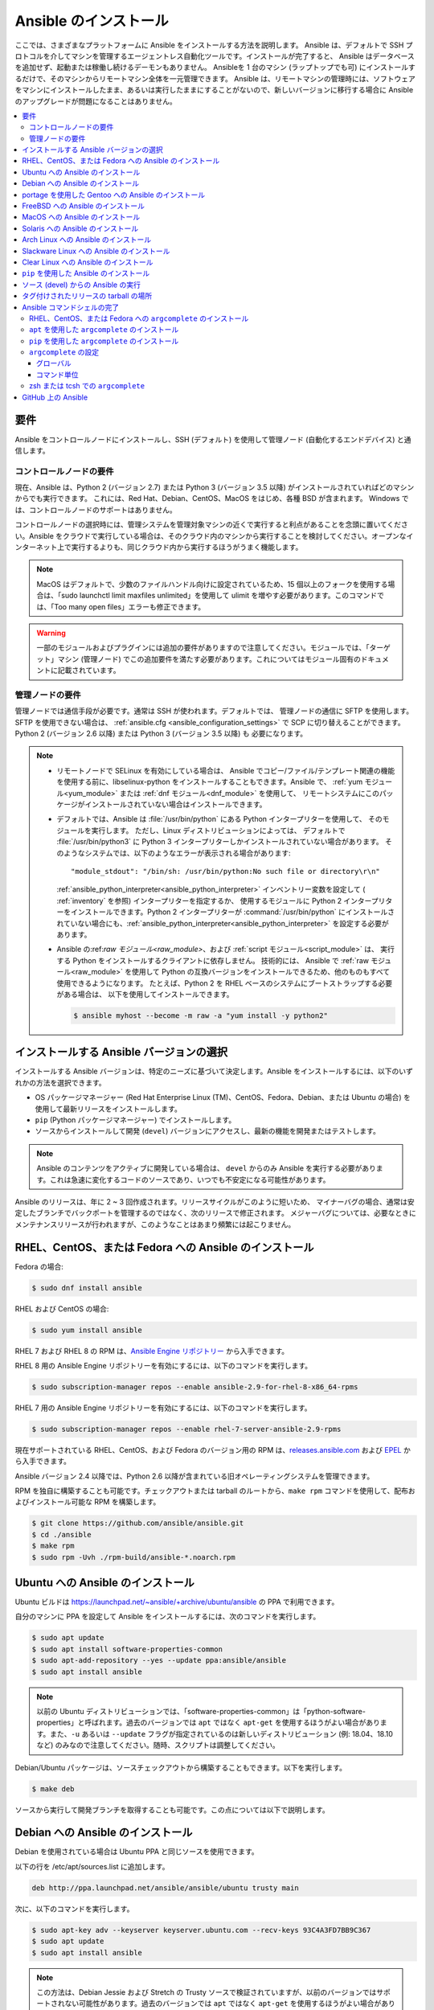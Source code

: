 .. _installation_guide:
.. _intro_installation_guide:

Ansible のインストール
===================

ここでは、さまざまなプラットフォームに Ansible をインストールする方法を説明します。
Ansible は、デフォルトで SSH プロトコルを介してマシンを管理するエージェントレス自動化ツールです。インストールが完了すると、
Ansible はデータベースを追加せず、起動または稼働し続けるデーモンもありません。 Ansibleを 1 台のマシン (ラップトップでも可) にインストールするだけで、そのマシンからリモートマシン全体を一元管理できます。 Ansible は、リモートマシンの管理時には、ソフトウェアをマシンにインストールしたまま、あるいは実行したままにすることがないので、新しいバージョンに移行する場合に Ansible のアップグレードが問題になることはありません。


.. contents::
  :local:

要件
--------------

Ansible をコントロールノードにインストールし、SSH (デフォルト) を使用して管理ノード (自動化するエンドデバイス) と通信します。

.. _control_node_requirements:

コントロールノードの要件
^^^^^^^^^^^^^^^^^^^^^^^^^

現在、Ansible は、Python 2 (バージョン 2.7) または Python 3 (バージョン 3.5 以降) がインストールされていればどのマシンからでも実行できます。
これには、Red Hat、Debian、CentOS、MacOS をはじめ、各種 BSD が含まれます。
Windows では、コントロールノードのサポートはありません。

コントロールノードの選択時には、管理システムを管理対象マシンの近くで実行すると利点があることを念頭に置いてください。Ansible をクラウドで実行している場合は、そのクラウド内のマシンから実行することを検討してください。オープンなインターネット上で実行するよりも、同じクラウド内から実行するほうがうまく機能します。

.. note::

    MacOS はデフォルトで、少数のファイルハンドル向けに設定されているため、15 個以上のフォークを使用する場合は、「sudo launchctl limit maxfiles unlimited」を使用して ulimit を増やす必要があります。このコマンドでは、「Too many open files」エラーも修正できます。


.. warning::

    一部のモジュールおよびプラグインには追加の要件がありますので注意してください。モジュールでは、「ターゲット」マシン (管理ノード) でこの追加要件を満たす必要があります。これについてはモジュール固有のドキュメントに記載されています。

.. _managed_node_requirements:

管理ノードの要件
^^^^^^^^^^^^^^^^^^^^^^^^^

管理ノードでは通信手段が必要です。通常は SSH が使われます。デフォルトでは、
管理ノードの通信に SFTP を使用します。SFTP を使用できない場合は、
:ref:`ansible.cfg <ansible_configuration_settings>` で SCP に切り替えることができます。 Python 2 (バージョン 2.6 以降) または Python 3 (バージョン 3.5 以降) も
必要になります。

.. note::

   * リモートノードで SELinux を有効にしている場合は、
     Ansible でコピー/ファイル/テンプレート関連の機能を使用する前に、libselinux-python をインストールすることもできます。Ansible で、
     :ref:`yum モジュール<yum_module>` または :ref:`dnf モジュール<dnf_module>` を使用して、
     リモートシステムにこのパッケージがインストールされていない場合はインストールできます。

   * デフォルトでは、Ansible は :file:`/usr/bin/python` にある Python インタープリターを使用して、
     そのモジュールを実行します。 ただし、Linux ディストリビューションによっては、
     デフォルトで :file:`/usr/bin/python3` に Python 3 インタープリターしかインストールされていない場合があります。 そのようなシステムでは、以下のようなエラーが表示される場合があります::

        "module_stdout": "/bin/sh: /usr/bin/python:No such file or directory\r\n"

     :ref:`ansible_python_interpreter<ansible_python_interpreter>` インベントリー変数を設定して (
     :ref:`inventory` を参照) インタープリターを指定するか、
     使用するモジュールに Python 2 インタープリターをインストールできます。Python
     2 インタープリターが :command:`/usr/bin/python` にインストールされていない場合にも、:ref:`ansible_python_interpreter<ansible_python_interpreter>` を設定する必要があります。

   * Ansible の:ref:`raw モジュール<raw_module>`、および :ref:`script モジュール<script_module>` は、
     実行する Python をインストールするクライアントに依存しません。 技術的には、
     Ansible で :ref:`raw モジュール<raw_module>` を使用して Python の互換バージョンをインストールできるため、他のものもすべて使用できるようになります。
     たとえば、Python 2 を RHEL ベースのシステムにブートストラップする必要がある場合は、
     以下を使用してインストールできます。

     .. code-block:: shell

        $ ansible myhost --become -m raw -a "yum install -y python2"

.. _what_version:

インストールする Ansible バージョンの選択
---------------------------------------

インストールする Ansible バージョンは、特定のニーズに基づいて決定します。Ansible をインストールするには、以下のいずれかの方法を選択できます。

* OS パッケージマネージャー (Red Hat Enterprise Linux (TM)、CentOS、Fedora、Debian、または Ubuntu の場合) を使用して最新リリースをインストールします。
* ``pip`` (Python パッケージマネージャー) でインストールします。
* ソースからインストールして開発 (``devel``) バージョンにアクセスし、最新の機能を開発またはテストします。

.. note::

	Ansible のコンテンツをアクティブに開発している場合は、 ``devel`` からのみ Ansible を実行する必要があります。これは急速に変化するコードのソースであり、いつでも不安定になる可能性があります。


Ansible のリリースは、年に 2 ~ 3 回作成されます。リリースサイクルがこのように短いため、
マイナーバグの場合、通常は安定したブランチでバックポートを管理するのではなく、次のリリースで修正されます。
メジャーバグについては、必要なときにメンテナンスリリースが行われますが、このようなことはあまり頻繁には起こりません。


.. _installing_the_control_node:
.. _from_yum:

RHEL、CentOS、または Fedora への Ansible のインストール
----------------------------------------------

Fedora の場合:

.. code-block:: bash

    $ sudo dnf install ansible

RHEL および CentOS の場合:

.. code-block:: bash

    $ sudo yum install ansible

RHEL 7 および RHEL 8 の RPM は、`Ansible Engine リポジトリー <https://access.redhat.com/articles/3174981>`_ から入手できます。

RHEL 8 用の Ansible Engine リポジトリーを有効にするには、以下のコマンドを実行します。

.. code-block:: bash

    $ sudo subscription-manager repos --enable ansible-2.9-for-rhel-8-x86_64-rpms

RHEL 7 用の Ansible Engine リポジトリーを有効にするには、以下のコマンドを実行します。

.. code-block:: bash

    $ sudo subscription-manager repos --enable rhel-7-server-ansible-2.9-rpms

現在サポートされている RHEL、CentOS、および Fedora のバージョン用の RPM は、`releases.ansible.com <https://releases.ansible.com/ansible/rpm>`_ および `EPEL <https://fedoraproject.org/wiki/EPEL>`_ から入手できます。

Ansible バージョン 2.4 以降では、Python 2.6 以降が含まれている旧オペレーティングシステムを管理できます。

RPM を独自に構築することも可能です。チェックアウトまたは tarball のルートから、``make rpm`` コマンドを使用して、配布およびインストール可能な RPM を構築します。

.. code-block:: bash

    $ git clone https://github.com/ansible/ansible.git
    $ cd ./ansible
    $ make rpm
    $ sudo rpm -Uvh ./rpm-build/ansible-*.noarch.rpm

.. _from_apt:

Ubuntu への Ansible のインストール
----------------------------

Ubuntu ビルドは `<https://launchpad.net/~ansible/+archive/ubuntu/ansible>`_ の PPA で利用できます。

自分のマシンに PPA を設定して Ansible をインストールするには、次のコマンドを実行します。

.. code-block:: bash

    $ sudo apt update
    $ sudo apt install software-properties-common
    $ sudo apt-add-repository --yes --update ppa:ansible/ansible
    $ sudo apt install ansible

.. note:: 以前の Ubuntu ディストリビューションでは、「software-properties-common」は「python-software-properties」と呼ばれます。過去のバージョンでは ``apt`` ではなく ``apt-get`` を使用するほうがよい場合があります。また、``-u`` あるいは ``--update`` フラグが指定されているのは新しいディストリビューション (例: 18.04、18.10 など) のみなので注意してください。随時、スクリプトは調整してください。

Debian/Ubuntu パッケージは、ソースチェックアウトから構築することもできます。以下を実行します。

.. code-block:: bash

    $ make deb

ソースから実行して開発ブランチを取得することも可能です。この点については以下で説明します。

Debian への Ansible のインストール
----------------------------

Debian を使用されている場合は Ubuntu PPA と同じソースを使用できます。

以下の行を /etc/apt/sources.list に追加します。

.. code-block:: bash

    deb http://ppa.launchpad.net/ansible/ansible/ubuntu trusty main

次に、以下のコマンドを実行します。

.. code-block:: bash

    $ sudo apt-key adv --keyserver keyserver.ubuntu.com --recv-keys 93C4A3FD7BB9C367
    $ sudo apt update
    $ sudo apt install ansible

.. note:: この方法は、Debian Jessie および Stretch の Trusty ソースで検証されていますが、以前のバージョンではサポートされない可能性があります。過去のバージョンでは ``apt`` ではなく ``apt-get`` を使用するほうがよい場合があります。

portage を使用した Gentoo への Ansible のインストール
-----------------------------------------

.. code-block:: bash

    $ emerge -av app-admin/ansible

最新バージョンをインストールするには、出現する前に Ansible パッケージのマスク解除が必要になる場合があります。

.. code-block:: bash

    $ echo 'app-admin/ansible' >> /etc/portage/package.accept_keywords

FreeBSD への Ansible のインストール
-----------------------------

Ansible は Python 2 および 3 の両バージョンで動作しますが、FreeBSD パッケージは各 Python バージョンごとに異なります。
したがって、インストールには、以下を使用できます。

.. code-block:: bash

    $ sudo pkg install py27-ansible

または

.. code-block:: bash

    $ sudo pkg install py36-ansible


ポートからインストールすることもできます。以下を実行します。

.. code-block:: bash

    $ sudo make -C /usr/ports/sysutils/ansible install

特定のバージョン (つまり ``ansible25``) を選択することもできます。

以前のバージョンの FreeBSD は、以下のようなもので動作します (パッケージマネージャーの代わり)。

.. code-block:: bash

    $ sudo pkg install ansible

.. _on_macos:

MacOS への Ansible のインストール
---------------------------

Mac に Ansible をインストールするには ``pip`` を使用する方法が推奨されます。

手順は :ref:`from_pip` を参照してください。MacOS バージョン 10.12 以前を実行している場合に、Python Package Index に安全に接続するには最新の ``pip`` にアップグレードする必要があります。

.. _from_pkgutil:

Solaris への Ansible のインストール
-----------------------------

Ansible は、`OpenCSW の SysV パッケージ <https://www.opencsw.org/packages/ansible/>`_ として Solaris で利用できます。

.. code-block:: bash

    # pkgadd -d http://get.opencsw.org/now
    # /opt/csw/bin/pkgutil -i ansible

.. _from_pacman:

Arch Linux への Ansible のインストール
---------------------------------

Ansible はコミュニティーリポジトリーで入手できます::

    $ pacman -S ansible

AUR には、`ansible-git <https://aur.archlinux.org/packages/ansible-git>`_ と呼ばれる GitHub から直接プルするための PKGBUILD があります。

ArchWiki の `Ansible <https://wiki.archlinux.org/index.php/Ansible>`_ ページも参照してください。

.. _from_sbopkg:

Slackware Linux への Ansible のインストール
-------------------------------------

Ansible ビルドスクリプトは `SlackBuilds.org <https://slackbuilds.org/apps/ansible/>`_ リポジトリーで入手できます。
`sbopkg <https://sbopkg.org/>` を使用してビルドし、インストールできます。

Ansible およびすべての依存関係を含むキューを作成します::

    # sqg -p ansible

作成した queuefile からパッケージを構築してインストールします (sbopkg がキューまたはパッケージを使用する必要がある場合の問題への回答 Q)::

    # sbopkg -k -i ansible

.. _from swupd:

Clear Linux への Ansible のインストール
---------------------------------

Ansible およびその依存関係は、sysadmin ホスト管理バンドルの一部として利用できます::

    $ sudo swupd bundle-add sysadmin-hostmgmt

ソフトウェアの更新は、swupd ツールにより管理されます::

   $ sudo swupd update

.. _from_pip:

``pip`` を使用した Ansible のインストール
--------------------------------

Ansible は、Python パッケージマネージャー ``pip`` を使用してインストールできます。 Python のシステムに ``pip`` がまだない場合には、以下のコマンドを実行してインストールします::

    $ curl https://bootstrap.pypa.io/get-pip.py -o get-pip.py
    $ python get-pip.py --user

次に Ansible [1]_ をインストールします::

    $ pip install --user ansible

または、開発バージョンを探している場合は、以下を実行します::

    $ pip install --user git+https://github.com/ansible/ansible.git@devel

MacOS Mavericks (10.9) にインストールしている場合は、コンパイラーにノイズが発生する可能性があります。回避するには以下を実行します::

    $ CFLAGS=-Qunused-arguments CPPFLAGS=-Qunused-arguments pip install --user ansible

``paramiko`` を必要とする ``paramiko`` 接続プラグインまたはモジュールを使用するには、必要なモジュール [2]_ をインストールします::

    $ pip install --user paramiko

Ansible は、新規または既存の ``virtualenv`` 内にもインストールできます::

    $ python -m virtualenv ansible  # Create a virtualenv if one does not already exist
    $ source ansible/bin/activate   # Activate the virtual environment
    $ pip install ansible

Ansible をグローバルにインストールする場合は、以下のコマンドを実行します::

    $ sudo python get-pip.py
    $ sudo pip install ansible

.. note::

    ``sudo`` を付けて ``pip`` を実行すると、システムにグローバルな変更が加えられます。``pip`` はシステムパッケージマネージャーとは連携しないため、これが原因でシステムに変更が加えられ、不整合状態または不機能状態のままになる可能性があります。特に、これは MacOS の場合に当てはまります。システムのグローバルファイルの修正による影響を十分に理解していない場合には、``--user`` を使用してインストールするようお推めします。

.. note::

    以前のバージョンの ``pip`` でのデフォルトは http://pypi.python.org/simple ですが、これはもう機能しません。
    Ansible をインストールする前に、最新バージョンの ``pip`` を使用していることを確認してください。
    古いバージョンの「pip」がインストールされている場合は、以下の `pip のアップグレードの説明 <https://pip.pypa.io/en/stable/installing/#upgrading-pip>`_ に従ってアップグレードできます。


.. _from_source:

ソース (devel) からの Ansible の実行
-----------------------------------

.. note::

	Ansible のコンテンツをアクティブに開発している場合は、 ``devel`` からのみ Ansible を実行する必要があります。これは急速に変化するコードのソースであり、いつでも不安定になる可能性があります。

Ansible は、ソースから簡単に実行できます。これを使用するのに ``root`` 権限は必要ありません。
実際にインストールするソフトウェアはありません。デーモンや、
データベースの設定も必要ありません。

.. note::

   Ansible Tower をコントロールノードとして使用する場合は、Ansible のソースインストールを使用しないでください。OS パッケージマネージャー (``apt`` もしくは ``yum`` など) または ``pip`` を使用して、安定したバージョンをインストールしてください。


ソースからインストールするには、Ansible git リポジトリーのクローンを作成します。

.. code-block:: bash

    $ git clone https://github.com/ansible/ansible.git
    $ cd ./ansible

``git`` で Ansible リポジトリーのクローンを作成したら、Ansible 環境を設定します。

Bash の使用:

.. code-block:: bash

    $ source ./hacking/env-setup

Fish の使用::

    $ source ./hacking/env-setup.fish

誤った警告やエラーが表示されないようにするには、以下を使用します::

    $ source ./hacking/env-setup -q

お使いのバージョンの Python に ``pip`` がインストールされていない場合は、インストールします::

    $ curl https://bootstrap.pypa.io/get-pip.py -o get-pip.py
    $ python get-pip.py --user

Ansible は、インストールする必要がある以下の Python モジュールも使用します [1]_:

.. code-block:: bash

    $ pip install --user -r ./requirements.txt

Ansible チェックアウトを更新するには、pull-with-rebase を使用してローカルの変更がリプレイされるようにします。

.. code-block:: bash

    $ git pull --rebase

.. code-block:: bash

    $ git pull --rebase #same as above
    $ git submodule update --init --recursive

env-setup スクリプトを実行すると、実行がチェックアウトから行われ、
デフォルトのインベントリーファイルが ``/etc/ansible/hosts`` になります。必要に応じて、``/etc/ansible/hosts`` 以外のインベントリーファイルを指定できます (:ref:`インベントリー` を参照)。


.. code-block:: bash

    $ echo "127.0.0.1" > ~/ansible_hosts
    $ export ANSIBLE_INVENTORY=~/ansible_hosts

インベントリーファイルの詳細は、「:ref:`インベントリー`」を参照してください。

では、ping コマンドを使ってテストしていきましょう。

.. code-block:: bash

    $ ansible all -m ping --ask-pass

「sudo make install」も使用できます。

.. _tagged_releases:

タグ付けされたリリースの tarball の場所
-----------------------------------

git チェックアウトせずに、Ansible をパッケージ化したり、ローカルパッケージをご自身で構築する場合があります。 リリースの tarball は、`Ansible downloads <https://releases.ansible.com/ansible>`_ ページで入手できます。

リリースは、`git repository <https://github.com/ansible/ansible/releases>`_ でリリースバージョンのタグが付けされています。


.. _shell_completion:

Ansible コマンドシェルの完了
--------------------------------

Ansible 2.9 では、Ansible コマンドラインユーティリティーのシェル補完が利用でき、
``argcomplete`` と呼ばれる任意の依存関係により提供されます。``argcomplete`` は bash に対応し、zsh と tcsh のサポートは限定されています。

``python-argcomplete`` は、Red Hat Enterprise ベースのディストリビューションでは EPEL からインストールでき、その他の多くのディストリビューションでは標準 OS リポジトリーで入手できます。

インストールと設定の詳細は、「 `argcomplete のドキュメント <https://argcomplete.readthedocs.io/en/latest/>`_ 」を参照してください。

RHEL、CentOS、または Fedora への ``argcomplete`` のインストール
^^^^^^^^^^^^^^^^^^^^^^^^^^^^^^^^^^^^^^^^^^^^^^^^^^^^^^

Fedora の場合:

.. code-block:: bash

    $ sudo dnf install python-argcomplete

RHEL および CentOS の場合:

.. code-block:: bash

    $ sudo yum install epel-release
    $ sudo yum install python-argcomplete


``apt`` を使用した ``argcomplete`` のインストール
^^^^^^^^^^^^^^^^^^^^^^^^^^^^^^^^^^^^^^^^

.. code-block:: bash

    $ sudo apt install python-argcomplete


``pip`` を使用した ``argcomplete`` のインストール
^^^^^^^^^^^^^^^^^^^^^^^^^^^^^^^^^^^^^^^^

.. code-block:: bash

    $ pip install argcomplete

``argcomplete`` の設定
^^^^^^^^^^^^^^^^^^^^^^^^^^^^

Ansible コマンドラインユーティリティーのシェル補完を可能にする ``argcomplete`` の設定方法は、2 通りあります。

グローバル
"""""""""

グローバル補完には bash 4.2 が必要です。

.. code-block:: bash

    $ sudo activate-global-python-argcomplete

これにより、bash 補完ファイルがグローバルの場所に書き込まれます。``--dest`` を使用してロケーションを変更します。

コマンド単位
"""""""""""

bash 4.2 がない場合は、各スクリプトを個別に登録する必要があります。

.. code-block:: bash

    $ eval $(register-python-argcomplete ansible)
    $ eval $(register-python-argcomplete ansible-config)
    $ eval $(register-python-argcomplete ansible-console)
    $ eval $(register-python-argcomplete ansible-doc)
    $ eval $(register-python-argcomplete ansible-galaxy)
    $ eval $(register-python-argcomplete ansible-inventory)
    $ eval $(register-python-argcomplete ansible-playbook)
    $ eval $(register-python-argcomplete ansible-pull)
    $ eval $(register-python-argcomplete ansible-vault)

上記のコマンドは、``~/.profile``、``~/.bash_profile`` などのシェルプロファイルファイルに置くことが推奨されます。

zsh または tcsh での ``argcomplete``
^^^^^^^^^^^^^^^^^^^^^^^^^^^^^^^^^

`argcomplete ドキュメント <https://argcomplete.readthedocs.io/en/latest/>`_ を参照してください。

.. _getting_ansible:

GitHub 上の Ansible
-----------------

以下の場合は、`GitHub プロジェクト<https://github.com/ansible/ansible>`_ をフォローすることもできます。
GitHub アカウントがある。このプロジェクトは、
バグおよび機能に関する意見を共有するための問題トラッカーが保持されている場所でもあります。


.. seealso::

   :ref:`intro_adhoc`
       基本コマンドの例
   :ref:`working_with_playbooks`
       Ansible の設定管理言語について
   :ref:`installation_faqs`
       FAQ に関連する Ansible インストール
   `メーリングリスト <https://groups.google.com/group/ansible-project>`_
       ご質問はございますか。サポートが必要ですか。ご提案はございますか。 Google グループの一覧をご覧ください。
   `irc.freenode.net <http://irc.freenode.net>`_
       #ansible IRC chat channel

.. [1] MacOS への「pycrypto」パッケージのインストールに問題がある場合は、``CC=clang sudo -E pip install pycrypto`` を試す必要がある場合があります。
.. [2] 2.8 よりも前の Ansible の ``requirements.txt`` には、``paramiko`` が含まれていました。
